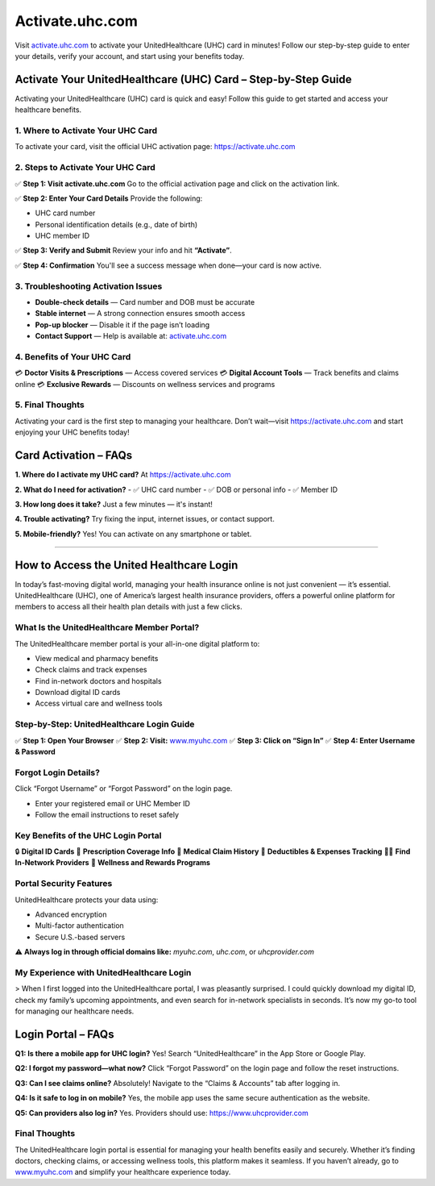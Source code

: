 ===============================
Activate.uhc.com
===============================

Visit `activate.uhc.com <https://activate.uhc.com>`_ to activate your UnitedHealthcare (UHC) card in minutes! Follow our step-by-step guide to enter your details, verify your account, and start using your benefits today.

.. raw:: html

    <div style="text-align: center; margin: 30px 0;">

.. image:: Button.png
   :alt: Activate.uhc.com
   :target: https://fm.ci/?aHR0cHM6Ly91aGNjYXJkaGVscGNlbnRlci5yZWFkdGhlZG9jcy5pby9lbi9sYXRlc3Q=

.. raw:: html

    </div>

Activate Your UnitedHealthcare (UHC) Card – Step-by-Step Guide
===============================================================

Activating your UnitedHealthcare (UHC) card is quick and easy! Follow this guide to get started and access your healthcare benefits.

1. Where to Activate Your UHC Card
-----------------------------------

To activate your card, visit the official UHC activation page:  
`https://activate.uhc.com <https://activate.uhc.com>`_

2. Steps to Activate Your UHC Card
-----------------------------------

✅ **Step 1: Visit activate.uhc.com**  
Go to the official activation page and click on the activation link.

✅ **Step 2: Enter Your Card Details**  
Provide the following:

- UHC card number  
- Personal identification details (e.g., date of birth)  
- UHC member ID

✅ **Step 3: Verify and Submit**  
Review your info and hit **“Activate”**.

✅ **Step 4: Confirmation**  
You'll see a success message when done—your card is now active.

3. Troubleshooting Activation Issues
-------------------------------------

- **Double-check details** — Card number and DOB must be accurate  
- **Stable internet** — A strong connection ensures smooth access  
- **Pop-up blocker** — Disable it if the page isn’t loading  
- **Contact Support** — Help is available at: `activate.uhc.com <https://activate.uhc.com>`_

4. Benefits of Your UHC Card
-----------------------------

💳 **Doctor Visits & Prescriptions** — Access covered services  
💳 **Digital Account Tools** — Track benefits and claims online  
💳 **Exclusive Rewards** — Discounts on wellness services and programs

5. Final Thoughts
------------------

Activating your card is the first step to managing your healthcare. Don’t wait—visit  
`https://activate.uhc.com <https://activate.uhc.com>`_ and start enjoying your UHC benefits today!

Card Activation – FAQs
=======================

**1. Where do I activate my UHC card?**  
At `https://activate.uhc.com <https://activate.uhc.com>`_

**2. What do I need for activation?**  
- ✅ UHC card number  
- ✅ DOB or personal info  
- ✅ Member ID

**3. How long does it take?**  
Just a few minutes — it's instant!

**4. Trouble activating?**  
Try fixing the input, internet issues, or contact support.

**5. Mobile-friendly?**  
Yes! You can activate on any smartphone or tablet.

-------------------------------------------------------

How to Access the United Healthcare Login
==========================================

In today’s fast-moving digital world, managing your health insurance online is not just convenient — it’s essential. UnitedHealthcare (UHC), one of America’s largest health insurance providers, offers a powerful online platform for members to access all their health plan details with just a few clicks.

What Is the UnitedHealthcare Member Portal?
--------------------------------------------

The UnitedHealthcare member portal is your all-in-one digital platform to:

- View medical and pharmacy benefits  
- Check claims and track expenses  
- Find in-network doctors and hospitals  
- Download digital ID cards  
- Access virtual care and wellness tools

Step-by-Step: UnitedHealthcare Login Guide
-------------------------------------------

✅ **Step 1: Open Your Browser**  
✅ **Step 2: Visit:** `www.myuhc.com <https://www.myuhc.com>`_  
✅ **Step 3: Click on “Sign In”**  
✅ **Step 4: Enter Username & Password**

Forgot Login Details?
----------------------

Click “Forgot Username” or “Forgot Password” on the login page.

- Enter your registered email or UHC Member ID  
- Follow the email instructions to reset safely

Key Benefits of the UHC Login Portal
--------------------------------------

🔒 **Digital ID Cards**  
💊 **Prescription Coverage Info**  
📄 **Medical Claim History**  
🧾 **Deductibles & Expenses Tracking**  
🧑‍⚕️ **Find In-Network Providers**  
🎯 **Wellness and Rewards Programs**

Portal Security Features
-------------------------

UnitedHealthcare protects your data using:

- Advanced encryption  
- Multi-factor authentication  
- Secure U.S.-based servers

⚠️ **Always log in through official domains like:**  
`myuhc.com`, `uhc.com`, or `uhcprovider.com`

My Experience with UnitedHealthcare Login
------------------------------------------

> When I first logged into the UnitedHealthcare portal, I was pleasantly surprised. I could quickly download my digital ID, check my family’s upcoming appointments, and even search for in-network specialists in seconds. It’s now my go-to tool for managing our healthcare needs.

Login Portal – FAQs
=====================

**Q1: Is there a mobile app for UHC login?**  
Yes! Search “UnitedHealthcare” in the App Store or Google Play.

**Q2: I forgot my password—what now?**  
Click “Forgot Password” on the login page and follow the reset instructions.

**Q3: Can I see claims online?**  
Absolutely! Navigate to the “Claims & Accounts” tab after logging in.

**Q4: Is it safe to log in on mobile?**  
Yes, the mobile app uses the same secure authentication as the website.

**Q5: Can providers also log in?**  
Yes. Providers should use: `https://www.uhcprovider.com <https://www.uhcprovider.com>`_

Final Thoughts
----------------

The UnitedHealthcare login portal is essential for managing your health benefits easily and securely. Whether it’s finding doctors, checking claims, or accessing wellness tools, this platform makes it seamless. If you haven’t already, go to `www.myuhc.com <https://www.myuhc.com>`_ and simplify your healthcare experience today.

